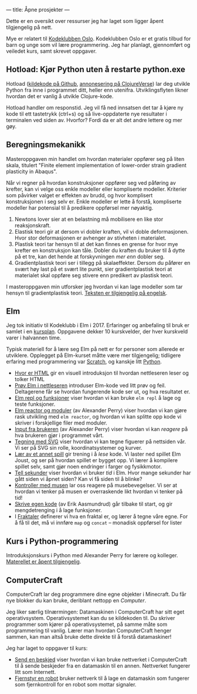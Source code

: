 ---
title: Åpne prosjekter
---

Dette er en oversikt over ressurser jeg har laget som ligger åpent tilgjengelig
på nett.

Mye er relatert til [[https://kidsakoder.no/kodeklubb/oslo/][Kodeklubben Oslo]]. Kodeklubben Oslo er et gratis tilbud for
barn og unge som vil lære programmering. Jeg har planlagt, gjennomført og
veiledet kurs, samt skrevet oppgaver.
** Hotload: Kjør Python uten å restarte python.exe
Hotload ([[https://github.com/teodorlu/hotload][kildekode på Github]], [[https://clojureverse.org/t/announcing-hotload-code-python-like-its-clojure/4402][annonesering på ClojureVerse]]) lar deg utvikle Python
fra inne i programmet ditt, heller enn utenifra. Utviklingsflyten likner hvordan
det er vanlig å utvikle Clojure-kode.

Hotload handler om responstid. Jeg vil få ned innsatsen det tar å kjøre ny kode
til ett tastetrykk (ctrl+s) og så live-oppdaterte nye resultater i terminalen
ved siden av. Hvorfor? Fordi da er alt det andre lettere og mer gøy.
** Beregningsmekanikk
Masteroppgaven min handlet om hvordan materialer oppfører seg på liten skala,
titulert "Finite element implementation of lower-order strain gradient
plasticity in Abaqus".

Når vi regner på hvordan konstruksjoner oppfører seg ved påføring av krefter,
kan vi velge oss enkle modeller eller kompliserte modeller. Kriterier som
påvirker valget er effekten av brudd, og hvor komplisert konstruksjonen i seg
selv er. Enkle modeller er lette å forstå, kompliserte modeller har potensial
til å predikere oppførsel mer nøyaktig.

1. Newtons lover sier at en belastning må mobilisere en like stor
   reaksjonskraft.
2. Elastisk teori gir at dersom vi dobler kraften, vil vi doble deformasjonen.
   Hvor stor deformasjonen er avhenger av stivheten i materialet.
3. Plastisk teori tar hensyn til at det kan finnes en grense for hvor mye
   krefter en konstruksjon kan tåle. Dobler du kraften du bruker til å dytte på
   et tre, kan det hende at forskyvningen /mer enn/ dobler seg.
4. Gradientplastisk teori ser i tillegg på skalaeffekter. Dersom du påfører en
   svært høy last på et svært lite punkt, sier gradientplastisk teori at
   materialet skal oppføre seg stivere enn predikert av plastisk teori.

I masteroppgaven min utforsker jeg hvordan vi kan lage modeller som tar hensyn
til gradientplastisk teori. [[./static/heggelund15.pdf][Teksten er tilgjengelig på engelsk]].
** Elm
Jeg tok initiativ til Kodeklubb i Elm i 2017. Erfaringer og anbefaling til bruk
er samlet i en [[./static/kodeklubben-kursplan-elm.pdf][kursplan]]. Oppgavene dekker 10 kurskvelder, der hver kurskveld
varer i halvannen time.

Typisk materiell for å lære seg Elm på nett er for personer som allerede er
utviklere. Opplegget på Elm-kurset måtte være mer tilgjengelig; tidligere
erfaring med programmering var [[https://scratch.mit.edu][Scratch]], og kanskje litt [[https://www.python.org][Python]].

- [[http://oppgaver.kidsakoder.no/web/hvor_er_html/hvor_er_html.html][Hvor er HTML]] gir en visuell introduksjon til hvordan nettleseren leser og
  tolker HTML
- [[http://oppgaver.kidsakoder.no/elm/01_prov_i_nettleser/01_prov_i_nettleser.html][Prøv Elm i nettleseren]] introduser Elm-kode ved litt prøv og feil. Deltagerene
  får se hvordan fungerende kode ser ut, og hva resultatet er.
- [[http://oppgaver.kidsakoder.no/elm/02_funksjoner_elm_repl/02_funksjoner_elm_repl.html][Elm repl og funksjoner]] viser hvordan vi kan bruke ~elm repl~ å lage og teste
  funksjoner.
- [[http://oppgaver.kidsakoder.no/elm/03_moduler_elm_reactor/03_moduler_elm_reactor.html][Elm reactor og moduler]] (av Alexander Perry) viser hvordan vi kan gjøre rask
  utvikling med ~elm reactor~, og hvordan vi kan splitte opp kode vi skriver i
  forskjellige filer med moduler.
- [[http://oppgaver.kidsakoder.no/elm/04_input/04_input.html][Input fra brukeren]] (av Alexander Perry) viser hvordan vi kan /reagere/ på hva
  brukeren gjør i programmet vårt.
- [[http://oppgaver.kidsakoder.no/elm/05_tegne/05_tegne.html][Tegning med SVG]] viser hvordan vi kan tegne figuerer på nettsiden vår. Vi ser
  på SVG sin rolle, koordinatsystemer og kurver.
- [[http://oppgaver.kidsakoder.no/elm/06_lare_andres_spill/06_lare_andres_spill.html][Lær av et annet spill]] gir trening i å /lese/ kode. Vi laster ned spillet Elm
  Joust, og ser på hvordan spillet er bygget opp. Vi lærer å kompilere spillet
  selv, samt gjør noen endringer i farger og fysikkmotor.
- [[http://oppgaver.kidsakoder.no/elm/07_tell_sekunder/07_tell_sekunder.html][Tell sekunder]] viser hvordan vi bruker /tid/ i Elm. Hvor mange sekunder har
  gått siden vi åpnet siden? Kan vi få siden til å blinke?
- [[http://oppgaver.kidsakoder.no/elm/08_mus/08_mus.html][Kontroller med musen]] lar oss reagere på musebevegelser. Vi ser at hvordan vi
  tenker på musen er overraskende likt hvordan vi tenker på tid!
- [[http://oppgaver.kidsakoder.no/elm/09_egen_kode/09_egen_kode.html][Skrive egen kode]] (av Erik Aasmundrud) går tilbake til start, og gir
  mengdetrenging i å lage funksjoner.
- I [[http://oppgaver.kidsakoder.no/elm/10_fraktaler/10_fraktaler.html][Fraktaler]] definerer vi hva en fraktal er, og lærer å tegne våre egne. For å
  få til det, må vi innføre ~map~ og ~concat~ -- monadisk oppførsel for lister
** Kurs i Python-programmering
Introduksjonskurs i Python med Alexander Perry for lærere og kolleger.
[[https://teodorlu.github.io/python-intro/][Materellet er åpent tilgjengelig]].
** ComputerCraft
ComputerCraft lar deg programmere dine egne objekter i Minecraft. Du får nye
blokker du kan bruke, deriblant nettopp en /Computer/.

Jeg liker særlig tilnærmingen: Datamaskinen i ComputerCraft har sitt eget
operativsystem. Operativsystemet kan du se kildekoden til. Du skriver programmer
som kjører på operativsystemet, på samme måte som programmering til vanlig.
Lærer man hvordan ComputerCraft henger sammen, kan man altså bruke dette direkte
til å forstå datamaskiner!

Jeg har laget to oppgaver til kurs:

- [[http://oppgaver.kidsakoder.no/computercraft/nettverk_send_beskjed/nettverk_send_beskjed.html][Send en beskjed]] viser hvordan vi kan bruke nettverket i ComputerCraft til å
  sende beskjeder fra en datamaskin til en annen. Nettverket fungerer litt som
  Internett.
- [[http://oppgaver.kidsakoder.no/computercraft/fjernstyr_en_robot/fjernstyr_en_robot.html][Fjernstyr en robot]] bruker nettverk til å lage en datamaskin som fungerer som
  fjernkontroll for en robot som mottar signaler.
